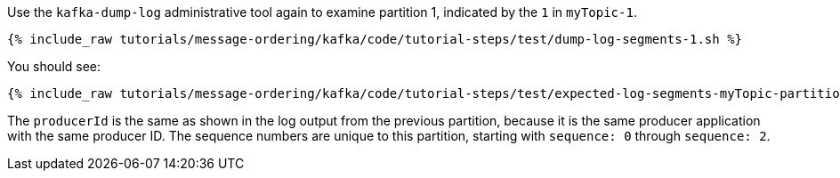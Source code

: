 Use the `kafka-dump-log` administrative tool again to examine partition 1, indicated by the `1` in `myTopic-1`.

+++++
<pre class="snippet"><code class="shell">{% include_raw tutorials/message-ordering/kafka/code/tutorial-steps/test/dump-log-segments-1.sh %}</code></pre>
+++++

You should see:

+++++
<pre class="snippet"><code class="text">{% include_raw tutorials/message-ordering/kafka/code/tutorial-steps/test/expected-log-segments-myTopic-partition-1.txt %}</code></pre>
+++++

The `producerId` is the same as shown in the log output from the previous partition, because it is the same producer application with the same producer ID.
The sequence numbers are unique to this partition, starting with `sequence: 0` through `sequence: 2`.
